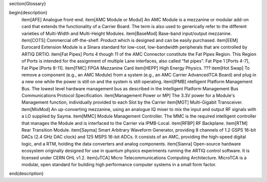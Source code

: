 \section{Glossary}

\begin{description}
	\item[AFE] Analogue front-end.
	\item[AMC Module or Modul] An AMC Module is a mezzanine or modular add-on card that extends the
	functionality of a Carrier Board. The term is also used to generically refer to the
	different varieties of Multi-Width and Multi-Height Modules.
	\item[BaseMod] Base-band input/output mezzanine.
	\item[COTS] Commercial off-the-shelf. Product which is designed and can be easily purchased.
	\item[EEM] Eurocard Extension Module is a Sinara standard for low-cost, low-bandwidth peripherals that are controlled by ARTIQ DRTIO.
	\item[Fat Pipes] Ports 4 though 11 of the AMC Connector constitute the Fat Pipes Region. This
	Region of Ports is intended for the assignment of multiple Lane interfaces, also
	called “fat pipes”. Fat Pipe 1 [Ports 4-7], Fat Pipe [Ports 8-11].
	\item[FMC] FPGA Mezzanine Card
	\item[HEPP] High Energy Physics. ???
	\item[Hot Swap] To remove a component (e.g., an AMC Module) from a system (e.g., an AMC Carrier
	AdvancedTCA Board) and plug in a new one while the power is still on and the
	system is still operating.
	\item[IPMB] ntelligent Platform Management Bus. The lowest level hardware management bus
	as described in the Intelligent Platform Management Bus Communications Protocol
	Specification.
	\item[Management Power or MP] The 3.3V power for a Module's Management function, individually provided to each Slot by the Carrier
	\item[MGT] Multi-Gigabit Transceiver.	
	\item[MixMod] An up-converting mezzanine, using an analogue IQ mixer to mix the input and output RF signals with a LO supplied by Sayma.
	\item[MMC] Module Management Controller. The MMC is the required intelligent controller that
	manages the Module and is interfaced to the Carrier via IPMB-Local.
	\item[RFBP] RF Backplane.
	\item[RTM] Rear Transition Module.
	\item[Sayma] Smart Arbitrary Waveform Generator, providing 8 channels of 1.2 GSPS 16-bit DACs (2.4 GHz DAC clock) and 125 MSPS 16-bit ADCs. It consists of an AMC, providing the high-speed digital logic, and a RTM, holding the data converters and analog components.
	\item[Sianra] Open-source hardware ecosystem originally designed for use in quantum physics experiments running the ARTIQ control software. It is licensed under CERN OHL v1.2.
	\item[uTCA] Micro Telecommunications Computing Architecture. MicroTCA is a modular, open standard for building high performance computer systems in a small form factor.
\end{description}


